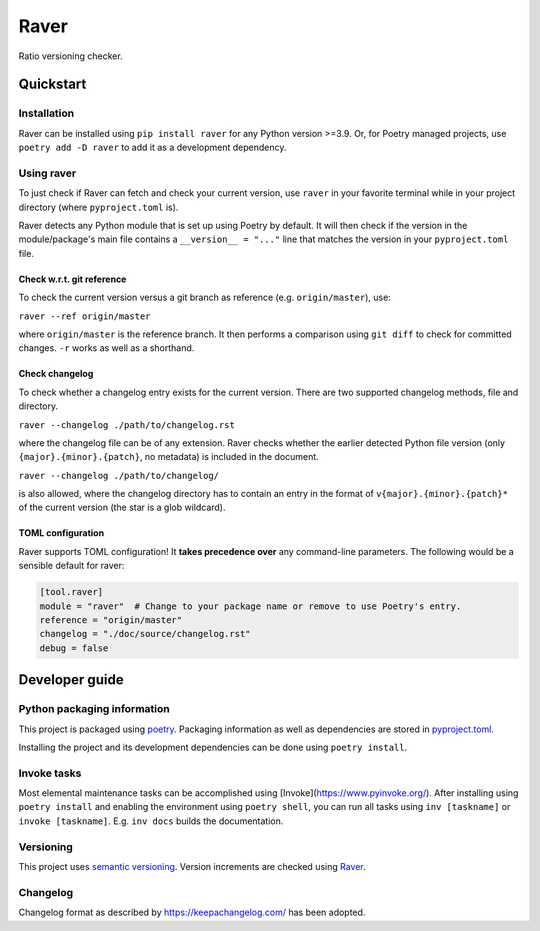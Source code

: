 #####
Raver
#####

Ratio versioning checker.


**********
Quickstart
**********


Installation
============

Raver can be installed using ``pip install raver`` for any Python version >=3.9. Or, for
Poetry managed projects, use ``poetry add -D raver`` to add it as a development
dependency.


Using raver
===========

To just check if Raver can fetch and check your current version, use ``raver`` in your
favorite terminal while in your project directory (where ``pyproject.toml`` is).

Raver detects any Python module that is set up using Poetry by default. It will then
check if the version in the module/package's main file contains a ``__version__ = "..."``
line that matches the version in your ``pyproject.toml`` file.


Check w.r.t. git reference
--------------------------

To check the current version versus a git branch as reference (e.g. ``origin/master``),
use:

``raver --ref origin/master``

where ``origin/master`` is the reference branch. It then performs a comparison using
``git diff`` to check for committed changes. ``-r`` works as well as a shorthand.


Check changelog
---------------

To check whether a changelog entry exists for the current version. There are two
supported changelog methods, file and directory.

``raver --changelog ./path/to/changelog.rst``

where the changelog file can be of any extension. Raver checks whether the earlier
detected Python file version (only ``{major}.{minor}.{patch}``, no metadata) is included
in the document.

``raver --changelog ./path/to/changelog/``

is also allowed, where the changelog directory has to contain an entry in the format of
``v{major}.{minor}.{patch}*`` of the current version (the star is a glob wildcard).


TOML configuration
------------------

Raver supports TOML configuration! It **takes precedence over** any command-line
parameters. The following would be a sensible default for raver:

.. code-block:: toml

   [tool.raver]
   module = "raver"  # Change to your package name or remove to use Poetry's entry.
   reference = "origin/master"
   changelog = "./doc/source/changelog.rst"
   debug = false


***************
Developer guide
***************


Python packaging information
============================

This project is packaged using `poetry <https://python-poetry.org/>`_. Packaging
information as well as dependencies are stored in `pyproject.toml <./pyproject.toml>`_.

Installing the project and its development dependencies can be done using ``poetry install``.


Invoke tasks
============

Most elemental maintenance tasks can be accomplished using
[Invoke](https://www.pyinvoke.org/). After installing using ``poetry install`` and
enabling the environment using ``poetry shell``, you can run all tasks using ``inv
[taskname]`` or ``invoke [taskname]``. E.g. ``inv docs`` builds the documentation.


Versioning
==========

This project uses `semantic versioning <https://semver.org>`_. Version increments are
checked using `Raver <https://gitlab.com/ratio-case/raver>`_.


Changelog
=========

Changelog format as described by https://keepachangelog.com/ has been adopted.

